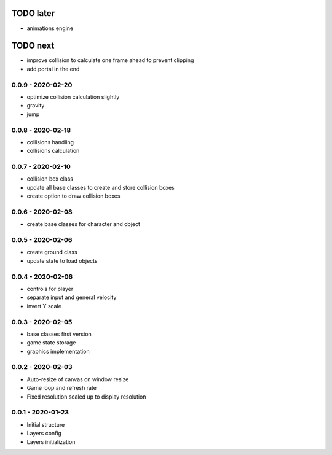 TODO later
==========
* animations engine

TODO next
=========
* improve collision to calculate one frame ahead to prevent clipping
* add portal in the end

0.0.9 - 2020-02-20
------------------
* optimize collision calculation slightly
* gravity
* jump

0.0.8 - 2020-02-18
------------------
* collisions handling
* collisions calculation

0.0.7 - 2020-02-10
------------------
* collision box class
* update all base classes to create and store collision boxes
* create option to draw collision boxes

0.0.6 - 2020-02-08
------------------
* create base classes for character and object

0.0.5 - 2020-02-06
------------------
* create ground class
* update state to load objects

0.0.4 - 2020-02-06
------------------
* controls for player
* separate input and general velocity
* invert Y scale

0.0.3 - 2020-02-05
------------------
* base classes first version
* game state storage
* graphics implementation

0.0.2 - 2020-02-03
------------------
* Auto-resize of canvas on window resize
* Game loop and refresh rate
* Fixed resolution scaled up to display resolution

0.0.1 - 2020-01-23
------------------
* Initial structure
* Layers config
* Layers initialization
